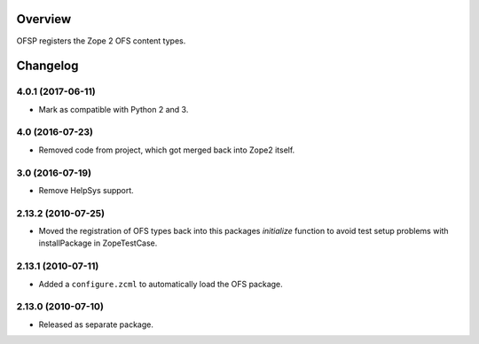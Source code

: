 Overview
========

OFSP registers the Zope 2 OFS content types.

Changelog
=========

4.0.1 (2017-06-11)
------------------

- Mark as compatible with Python 2 and 3.

4.0 (2016-07-23)
----------------

- Removed code from project, which got merged back into Zope2 itself.

3.0 (2016-07-19)
----------------

- Remove HelpSys support.

2.13.2 (2010-07-25)
-------------------

- Moved the registration of OFS types back into this packages `initialize`
  function to avoid test setup problems with installPackage in ZopeTestCase.

2.13.1 (2010-07-11)
-------------------

- Added a ``configure.zcml`` to automatically load the OFS package.

2.13.0 (2010-07-10)
-------------------

- Released as separate package.


